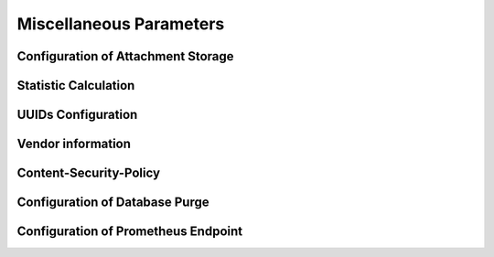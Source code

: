 .. Licensed under the Apache License, Version 2.0 (the "License"); you may not
.. use this file except in compliance with the License. You may obtain a copy of
.. the License at
..
..   http://www.apache.org/licenses/LICENSE-2.0
..
.. Unless required by applicable law or agreed to in writing, software
.. distributed under the License is distributed on an "AS IS" BASIS, WITHOUT
.. WARRANTIES OR CONDITIONS OF ANY KIND, either express or implied. See the
.. License for the specific language governing permissions and limitations under
.. the License.

.. default-domain:: config
.. highlight:: ini

========================
Miscellaneous Parameters
========================

.. _config/attachments:

Configuration of Attachment Storage
===================================

.. config:section:: attachments :: Configuration of Attachment Storage

    .. config:option:: compression_level :: Set zlib compression level

        Defines zlib compression level for the attachments from ``1`` (lowest,
        fastest) to ``9`` (highest, slowest). A value of ``0`` disables
        compression::

            [attachments]
            compression_level = 8

    .. config:option:: compressible_types :: List of attachment types for compression

        Since compression is ineffective for some types of files, it is
        possible to let CouchDB compress only some types of attachments,
        specified by their MIME type::

            [attachments]
            compressible_types = text/*, application/javascript, application/json, application/xml

.. _config/stats:

Statistic Calculation
=====================

.. config:section:: stats :: Statistic Calculation

    .. config:option:: interval :: Statistics gathering interval

        Interval between gathering statistics in seconds::

            [stats]
            interval = 10

.. _config/uuids:

UUIDs Configuration
===================

.. config:section:: uuids :: UUIDs Configuration

    .. config:option:: algorithm :: Generation Algorithm

        .. versionchanged:: 1.3 Added ``utc_id`` algorithm.
        .. versionchanged:: 3.6 Added ``uuid_v7`` algorithm.

        CouchDB provides various algorithms to generate the UUID values that
        are  used for document `_id`'s by default::

            [uuids]
            algorithm = sequential

        Available algorithms:

        - ``random``: 128 bits of random awesome. All awesome, all the time:

          .. code-block:: javascript

              {
                  "uuids": [
                      "5fcbbf2cb171b1d5c3bc6df3d4affb32",
                      "9115e0942372a87a977f1caf30b2ac29",
                      "3840b51b0b81b46cab99384d5cd106e3",
                      "b848dbdeb422164babf2705ac18173e1",
                      "b7a8566af7e0fc02404bb676b47c3bf7",
                      "a006879afdcae324d70e925c420c860d",
                      "5f7716ee487cc4083545d4ca02cd45d4",
                      "35fdd1c8346c22ccc43cc45cd632e6d6",
                      "97bbdb4a1c7166682dc026e1ac97a64c",
                      "eb242b506a6ae330bda6969bb2677079"
                  ]
              }

        - ``sequential``: Monotonically increasing ids with random increments.
          The first 26 hex characters are random, the last 6 increment in
          random amounts until an overflow occurs. On overflow, the random
          prefix is regenerated and the process starts over.

          .. code-block:: javascript

              {
                  "uuids": [
                      "4e17c12963f4bee0e6ec90da54804894",
                      "4e17c12963f4bee0e6ec90da5480512f",
                      "4e17c12963f4bee0e6ec90da54805c25",
                      "4e17c12963f4bee0e6ec90da54806ba1",
                      "4e17c12963f4bee0e6ec90da548072b3",
                      "4e17c12963f4bee0e6ec90da54807609",
                      "4e17c12963f4bee0e6ec90da54807718",
                      "4e17c12963f4bee0e6ec90da54807754",
                      "4e17c12963f4bee0e6ec90da54807e5d",
                      "4e17c12963f4bee0e6ec90da54808d28"
                  ]
              }

        - ``utc_random``: The time since Jan 1, 1970 UTC, in microseconds. The
          first 14 characters are the time in hex. The last 18 are random.

          .. code-block:: javascript

              {
                  "uuids": [
                      "04dd32b3af699659b6db9486a9c58c62",
                      "04dd32b3af69bb1c2ac7ebfee0a50d88",
                      "04dd32b3af69d8591b99a8e86a76e0fb",
                      "04dd32b3af69f4a18a76efd89867f4f4",
                      "04dd32b3af6a1f7925001274bbfde952",
                      "04dd32b3af6a3fe8ea9b120ed906a57f",
                      "04dd32b3af6a5b5c518809d3d4b76654",
                      "04dd32b3af6a78f6ab32f1e928593c73",
                      "04dd32b3af6a99916c665d6bbf857475",
                      "04dd32b3af6ab558dd3f2c0afacb7d66"
                  ]
              }

        - ``utc_id``: The time since Jan 1, 1970 UTC, in microseconds, plus the
          ``utc_id_suffix`` string. The first 14 characters are the time in
          hex. The :option:`uuids/utc_id_suffix` string value is appended to
          these.

          .. code-block:: javascript

              {
                  "uuids": [
                      "04dd32bd5eabcc@mycouch",
                      "04dd32bd5eabee@mycouch",
                      "04dd32bd5eac05@mycouch",
                      "04dd32bd5eac28@mycouch",
                      "04dd32bd5eac43@mycouch",
                      "04dd32bd5eac58@mycouch",
                      "04dd32bd5eac6e@mycouch",
                      "04dd32bd5eac84@mycouch",
                      "04dd32bd5eac98@mycouch",
                      "04dd32bd5eacad@mycouch"
                  ]
              }

        - ``uuid_v7``: UUID v7 string in hex.

          .. code-block:: javascript

               {
                   "uuids": [
                       "0199d2456e7f7b0a9b7130f9a9db8bee",
                       "0199d2456e7f72dda9f758fcc259c5fc",
                       "0199d2456e7f751c80b461180f7c7717",
                       "0199d2456e7f7c569b317d53367ca45a",
                       "0199d2456e7f77bfbffe92682c9c8c69",
                       "0199d2456e7f703ea97286f3d976343e",
                       "0199d2456e7f7f729142ed3b2da9101f",
                       "0199d2456e7f7723905c1f91f40d54f5",
                       "0199d2456e7f7e40979c7e2e22ffeb6a",
                       "0199d2456e7f7a42b43acfcc1e18eb84"
                   ]
               }

        .. note::
            **Impact of UUID choices:** the choice of UUID has a significant
            impact on the layout of the B-tree, prior to compaction.

            For example, using a sequential UUID algorithm while uploading a
            large batch of documents will avoid the need to rewrite many
            intermediate B-tree nodes. A random UUID algorithm may require
            rewriting intermediate nodes on a regular basis, resulting in
            significantly decreased throughput and wasted disk space space due to
            the append-only B-tree design.

            It is generally recommended to set your own UUIDs, or use the
            sequential algorithm unless you have a specific need and take into
            account the likely need for compaction to re-balance the B-tree and
            reclaim wasted space.

    .. config:option:: utc_id_suffix :: UTC ID Suffix

        .. versionadded:: 1.3

        The ``utc_id_suffix`` value will be appended to UUIDs generated by the
        ``utc_id`` algorithm. Replicating instances should have unique
        ``utc_id_suffix`` values to ensure uniqueness of ``utc_id`` ids. ::

            [uuid]
            utc_id_suffix = my-awesome-suffix

    .. config:option:: max_count :: Per-Request UUID Limit

        .. versionadded:: 1.5.1

        No more than this number of UUIDs will be sent in a single request. If
        more UUIDs are requested, an HTTP error response will be thrown. ::

            [uuid]
            max_count = 1000

.. _config/vendor:

Vendor information
==================

.. config:section:: vendor :: Vendor information

    .. versionadded:: 1.3

    CouchDB distributors have the option of customizing CouchDB's welcome
    message. This is returned when requesting ``GET /``. ::

        [vendor]
        name = The Apache Software Foundation
        version = 1.5.0

.. _config/csp:

Content-Security-Policy
=======================

.. config:section:: csp :: Content-Security-Policy

    You can configure ``Content-Security-Policy`` header for Fauxton, attachments and
    show/list functions separately. See `MDN Content-Security-Policy <https://developer.mozilla.org/en-US/docs/Web/HTTP/Headers/Content-Security-Policy>`_
    for more details on CSP.

    .. config:option:: utils_enable :: Enable Content-Security-Policy header (Fauxton)

        Enable the sending of the header ``Content-Security-Policy`` for ``/_utils``.
        Defaults to ``true``::

            [csp]
            utils_enable = true

    .. config:option:: utils_header_value :: Set CSP-Header value (Fauxton)

        Specifies the exact header value to send. Defaults to::

            [csp]
            utils_header_value = default-src 'self'; img-src 'self'; font-src *; script-src 'self' 'unsafe-eval'; style-src 'self' 'unsafe-inline'; frame-src https://blog.couchdb.org;

        ``blog.couchdb.org`` exists to cover the optional Fauxton News page.

    .. config:option:: attachments_enable :: Enable CSP-Header (attachments)

        Enable sending the ``Content-Security-Policy`` header for attachments::

            [csp]
            attachments_enable = true

    .. config:option:: attachments_header_value :: Set CSP-Header value (attachments)

        Specifies the exact header value to send. Defaults to::

            [csp]
            attachments_header_value = sandbox

    .. config:option:: showlist_enable :: Enable CSP-Header (Show/List-Functions)

        Enable sending the ``Content-Security-Policy`` header for show and list functions::

            [csp]
            showlist_enable = true

    .. config:option:: showlist_header_value :: Set CSP-Header value (Show/List-Functions)

        Specifies the exact header value to send. Defaults to::

            [csp]
            showlist_header_value = sandbox

    The pre 3.2.0 behaviour is still honoured, but we recommend updating
    to the new format.

    Experimental support of CSP headers for ``/_utils`` (Fauxton).

    .. config:option:: enable :: Enable CSP-Header (deprecated)

        Enable the sending of the Header ``Content-Security-Policy``::

            [csp]
            enable = true

    .. config:option:: header_value :: Set CSP-Header value (deprecated)

        You can change the default value for the Header which is sent::

            [csp]
            header_value = default-src 'self'; img-src *; font-src *;

.. _config/purge:

Configuration of Database Purge
===============================

.. config:section:: purge :: Configuration of Database Purge

    .. config:option:: max_document_id_number :: Allowed number of documents \
        per Delete-Request

        .. versionadded:: 3.0

        Sets the maximum number of documents allowed in a single purge request::

            [purge]
            max_document_id_number = 100

    .. config:option:: max_revisions_number :: Allowed number of accumulated \
        revisions per Purge-Request

        .. versionadded:: 3.0

        Sets the maximum number of accumulated revisions allowed in a single purge
        request::

            [purge]
            max_revisions_number = 1000

    .. config:option:: index_lag_warn_seconds :: Allowed duration for purge \
        checkpoint document

        .. versionadded:: 3.0

        Sets the allowed duration when index is not updated for local purge checkpoint
        document. Default is 24 hours::

            [purge]
            index_lag_warn_seconds = 86400

.. _config/prometheus:

Configuration of Prometheus Endpoint
====================================

.. config:section:: prometheus :: Configuration of Prometheus Options

    .. config:option:: additional_port :: Enable a separate, non-authenticated port \
        for prometheus data

        .. versionadded:: 3.2

        Sets whether or not to create a separate, non-authenticated port (default is false)::

            [prometheus]
            additional_port = true

    .. config:option:: bind_address :: IP address binding

        .. versionadded:: 3.2

        The IP address to bind::

            [prometheus]
            bind_address = 127.0.0.1

    .. config:option:: port :: Port for querying Prometheus data without authentication

        .. versionadded:: 3.2

        The port on which clients can query prometheus endpoint data without authentication::

            [prometheus]
            port = 17986
